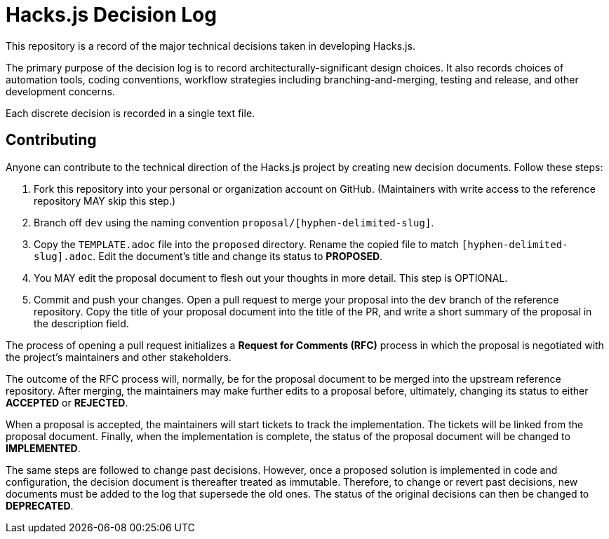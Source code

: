 = Hacks.js Decision Log

This repository is a record of the major technical decisions taken in developing Hacks.js.

The primary purpose of the decision log is to record architecturally-significant design choices. It also records choices of automation tools, coding conventions, workflow strategies including branching-and-merging, testing and release, and other development concerns.

Each discrete decision is recorded in a single text file.

== Contributing

Anyone can contribute to the technical direction of the Hacks.js project by creating new decision documents. Follow these steps:

1. Fork this repository into your personal or organization account on GitHub. (Maintainers with write access to the reference repository MAY skip this step.)
2. Branch off `dev` using the naming convention `proposal/[hyphen-delimited-slug]`.
3. Copy the `TEMPLATE.adoc` file into the `proposed` directory. Rename the copied file to match `[hyphen-delimited-slug].adoc`. Edit the document's title and change its status to *PROPOSED*.
4. You MAY edit the proposal document to flesh out your thoughts in more detail. This step is OPTIONAL.
5. Commit and push your changes. Open a pull request to merge your proposal into the `dev` branch of the reference repository. Copy the title of your proposal document into the title of the PR, and write a short summary of the proposal in the description field.

The process of opening a pull request initializes a *Request for Comments (RFC)* process in which the proposal is negotiated with the project's maintainers and other stakeholders.

The outcome of the RFC process will, normally, be for the proposal document to be merged into the upstream reference repository. After merging, the maintainers may make further edits to a proposal before, ultimately, changing its status to either *ACCEPTED* or *REJECTED*.

When a proposal is accepted, the maintainers will start tickets to track the implementation. The tickets will be linked from the proposal document. Finally, when the implementation is complete, the status of the proposal document will be changed to *IMPLEMENTED*.

The same steps are followed to change past decisions. However, once a proposed solution is implemented in code and configuration, the decision document is thereafter treated as immutable. Therefore, to change or revert past decisions, new documents must be added to the log that supersede the old ones. The status of the original decisions can then be changed to *DEPRECATED*.
